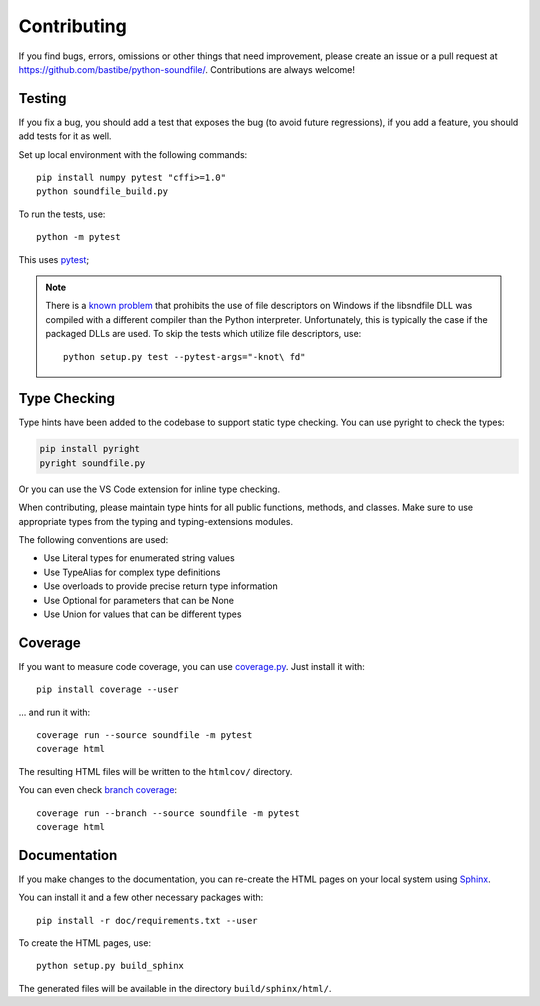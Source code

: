 Contributing
------------

If you find bugs, errors, omissions or other things that need improvement,
please create an issue or a pull request at
https://github.com/bastibe/python-soundfile/.
Contributions are always welcome!

Testing
^^^^^^^

If you fix a bug, you should add a test that exposes the bug (to avoid future
regressions), if you add a feature, you should add tests for it as well.

Set up local environment with the following commands::

   pip install numpy pytest "cffi>=1.0"
   python soundfile_build.py

To run the tests, use::

   python -m pytest

This uses pytest_;

.. _pytest: http://pytest.org/

.. note:: There is a `known problem`_ that prohibits the use of file
   descriptors on Windows if the libsndfile DLL was compiled with a different
   compiler than the Python interpreter.
   Unfortunately, this is typically the case if the packaged DLLs are used.
   To skip the tests which utilize file descriptors, use::

      python setup.py test --pytest-args="-knot\ fd"

   .. _known problem: http://www.mega-nerd.com/libsndfile/api.html#open_fd

Type Checking
^^^^^^^^^^^^^

Type hints have been added to the codebase to support static type checking. 
You can use pyright to check the types:

.. code-block:: bash

   pip install pyright
   pyright soundfile.py

Or you can use the VS Code extension for inline type checking.

When contributing, please maintain type hints for all public functions, methods, and classes.
Make sure to use appropriate types from the typing and typing-extensions modules.

The following conventions are used:

- Use Literal types for enumerated string values
- Use TypeAlias for complex type definitions
- Use overloads to provide precise return type information
- Use Optional for parameters that can be None
- Use Union for values that can be different types

Coverage
^^^^^^^^

If you want to measure code coverage, you can use coverage.py_.
Just install it with::

   pip install coverage --user

... and run it with::

   coverage run --source soundfile -m pytest
   coverage html

The resulting HTML files will be written to the ``htmlcov/`` directory.

You can even check `branch coverage`_::

   coverage run --branch --source soundfile -m pytest
   coverage html

.. _coverage.py: http://nedbatchelder.com/code/coverage/
.. _branch coverage: http://nedbatchelder.com/code/coverage/branch.html

Documentation
^^^^^^^^^^^^^

If you make changes to the documentation, you can re-create the HTML pages
on your local system using Sphinx_.

.. _Sphinx: http://sphinx-doc.org/

You can install it and a few other necessary packages with::

   pip install -r doc/requirements.txt --user

To create the HTML pages, use::

   python setup.py build_sphinx

The generated files will be available in the directory ``build/sphinx/html/``.
